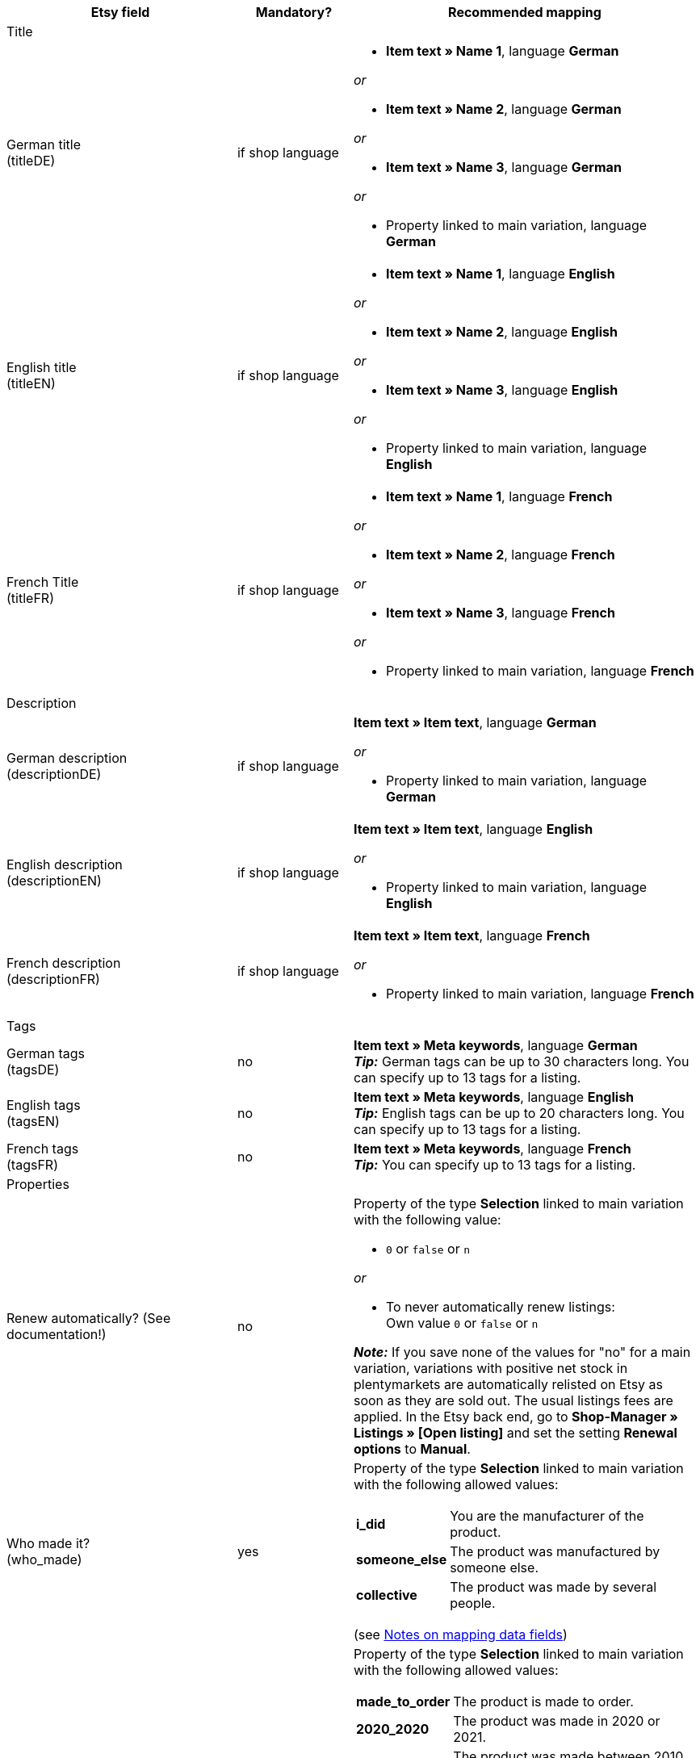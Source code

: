 [[recommended-mappings-limango]]
[cols="2,1,3a"]
|====
|Etsy field |Mandatory? |Recommended mapping

3+| Title

| German title +
(titleDE)
| if shop language
| * *Item text » Name 1*, language *German*

_or_

* *Item text » Name 2*, language *German*

_or_

* *Item text » Name 3*, language *German*

_or_

* Property linked to main variation, language *German*

| English title +
(titleEN)
| if shop language
| * *Item text » Name 1*, language *English*

_or_

* *Item text » Name 2*, language *English*

_or_

* *Item text » Name 3*, language *English*

_or_

* Property linked to main variation, language *English*

| French Title +
(titleFR)
| if shop language
| * *Item text » Name 1*, language *French*

_or_

* *Item text » Name 2*, language *French*

_or_

* *Item text » Name 3*, language *French*

_or_

* Property linked to main variation, language *French*

3+| Description

| German description +
(descriptionDE)
| if shop language
| *Item text » Item text*, language *German*

_or_

* Property linked to main variation, language *German*

| English description +
(descriptionEN)
| if shop language
| *Item text » Item text*, language *English*

_or_

* Property linked to main variation, language *English*

| French description +
(descriptionFR)
| if shop language
| *Item text » Item text*, language *French*

_or_

* Property linked to main variation, language *French*


3+| Tags

| German tags +
(tagsDE)
| no
| *Item text » Meta keywords*, language *German* +
*_Tip:_* German tags can be up to 30 characters long. You can specify up to 13 tags for a listing.

| English tags +
(tagsEN)
| no
| *Item text » Meta keywords*, language *English* +
*_Tip:_* English tags can be up to 20 characters long. You can specify up to 13 tags for a listing.

| French tags +
(tagsFR)
| no
| *Item text » Meta keywords*, language *French*  +
*_Tip:_* You can specify up to 13 tags for a listing.

3+| Properties

| Renew automatically? (See documentation!)
| no
| Property of the type *Selection* linked to main variation with the following value:

* `0` or `false` or `n`

_or_

* To never automatically renew listings: +
  Own value `0` or `false` or `n`

*_Note:_* If you save none of the values for "no" for a main variation, variations with positive net stock in plentymarkets are automatically relisted on Etsy as soon as they are sold out. The usual listings fees are applied. In the Etsy back end, go to *Shop-Manager » Listings » [Open listing]* and set the setting *Renewal options* to *Manual*.

| Who made it? +
(who_made)
| yes
| Property of the type *Selection* linked to main variation with the following allowed values:

[cols="1,3"]
!===
! *i_did*
! You are the manufacturer of the product.

! *someone_else*
! The product was manufactured by someone else.

! *collective*
! The product was made by several people.
!===

(see <<#905, Notes on mapping data fields>>)

| When was it made? +
(when_made)
| yes
| Property of the type *Selection* linked to main variation with the following allowed values:

[cols="1,3"]
!===
! *made_to_order*
! The product is made to order.

! *2020_2020*
! The product was made in 2020 or 2021.

! *2010_2019*
! The product was made between 2010 and 2019.

! *2000_2009*
! The product was made between 2000 and 2009.

! *before_2000*
! The product was made before 2000.

! *1990s*
! The product was made in the nineties.

! *1980s*
! The product was made in the eighties.

! *1970s*
! The product was made in the seventies.

! *1960s*
! The product was made in the sixties.

! *1950s*
! The product was made in the fifties.

! *1940s*
! The product was made in the forties.

! *1930s*
! The product was made in the thirties.

! *1920s*
! The product was made in the nineteen twenties.

! *1910s*
! The product was made in the nineteen teens.

! *1900s*
! The product was made between 1900 and 1999.

! *1800s*
! The product was made between 1800 and 1899.

! *1700s*
! The product was made between 1700 and 1799.

! *before_1700*
! The product was made before 1700.
!===

(see <<#905, Notes on mapping data fields>>)

| *A supply or tool to make things?* +
(is_supply)
| yes
| Property of the type *Selection* linked to main variation with the following allowed values:

[cols="1,3"]
!===
! `0` or `false` or `n`
! The product is not supply and not a tool to make things.

! `1` or `true` or `y`
! The product is supply or a tool to make things.
!===

(see <<#905, Notes on mapping data fields>>)

| Material
| no
| Property of the type *Short text* linked to main variation +
You can save up to 13 values for a main variation. Separate multiple values by commas. +
*_Example:_* `Cotton, Spandex`

| Occasion +
(occasion)
| no
| Property of the type *Selection* linked to main variation with the following allowed values: +
*_Note:_* If you only use the export language "German", export the values in German. If you use other export languages, either in addition to or instead of German, export the values in English.

[cols="1,1"]
!===
! *German*
! *English*

! jubilum
! anniversary

! taufe
! baptism

! bar_oder_bat_mizwa
! bar_or_bat_mitzvah

! geburtstag
! birthday

! canada_day
! canada_day

! chinesisches_neujahr
! chinese_new_year

! cinco_de_mayo
! cinco_de_mayo

! konfirmation
! confirmation

! weihnachten
! christmas

! day_of_the_dead
! day_of_the_dead

! ostern
! easter

! eid
! eid

! verlobung
! engagement

! vatertag
! fathers_day

! gute_besserung
! get_well

! abschluss
! graduation

! halloween
! halloween

! chanukka
! hanukkah

! hauseinweihung
! housewarming

! kwanzaa
! kwanzaa

! prom
! prom

! der_4_juli
! july_4th

! muttertag
! mothers_day

! neugeborenes
! new_baby

! neujahr
! new_years

! quinceanera
! quinceanera

! ruhestand
! retirement

! st_patricks_day
! st_patricks_day

! sweet_16
! sweet_16

! anteilnahme
! sympathy

! thanksgiving
! thanksgiving

! valentinstag
! valentines

! hochzeit
! wedding
!===

| Recipient +
(recipient)
| no
| Property of the type *Selection* linked to main variation with the following allowed values: +
*_Note:_* If you only use the export language "German", export the values in German. If you use other export languages, either in addition to or instead of German, export the values in English.

[cols="1,1"]
!===
! *German*
! *English*

! mnner
! men

! frauen
! women

! unisex_erwachsene
! unisex_adults

! teenager__jungen
! teen_boys

! teenager__mdchen
! teen_girls

! jugendliche
! teens

! jungs
! boys

! mdchen
! girls

! kinder
! children

! babys__jungen
! baby_boys

! babys__mdchen
! baby_girls

! babys
! babies

! vgel
! birds

! katzen
! cats

! hunde
! dogs

! haustiere
! pets

! not_specified
! not_specified
!===

| Customizable +
(is_customizable)
| no
| *_Note:_* Only map a plentymarkets data field to this marketplace data field if you have activated the option *Accept custom orders* on Etsy.

Property of the type *Selection* linked to main variation with the following values:

[cols="1,3"]
!===
! `0` or `false` or `n`
! The product can not be customized.

! `1` or `true` or `y`
! The product can be customized.
!===

| Not taxable +
(non_taxable)
| no
| Property of the type *Selection* linked to main variation with the following values:

[cols="1,3"]
!===
! `0` or `false` or `n`
! The product is taxable.

! `1` or `true` or `y`
! The product is not taxable. No VAT is charged for the product during checkout.
!===

| Minimum processing time +
(processing_min)
| no
| Property of the type *Int* (whole number) linked to main variation +
For the main variation, save the minimum processing time in days. +
On Etsy, the information is shown like this: +

"Ready to ship in [processing_min] - [processing_max] business days"

| Maximum processing time +
(processing_max)
| no
| Property of the type *Int* (whole number) linked to main variation +
For the main variation, save the maximum processing time in days. +
On Etsy, the information is shown like this: +

"Ready to ship in [processing_min] - [processing_max] business days"

| Style +
(style)
| no
| Property of the type *Short text* linked to main variation with up to two values separated by commas +
*_Example:_* Shabby, Vintage

| Item weight +
(item_weight)
| no
| * *Variation » Gross weight g*

_or_

* *Variation » Net weight g*

| Item height +
(item_height)
| no
| * *Variation » Height mm*

| Item length +
(item_length)
| no
| * *Variation » Length mm*

| Item width +
(item_width)
| no
| * *Variation » Width mm*

3+| Sales price

| Sales price +
(sales_price)
| yes
| *Sales price » [Select sales prices for Etsy]*

3+| Categories

| Categories
| yes
| *Category » [Select category]* +
*_Tip:_* Etsy now calls categories "taxonomies". The taxonomy ID is the category ID on Etsy.

3+| Shipping profiles

| Shipping profiles
| yes
| *Shipping profile » [Select shipping profile]*

3+| Shop sections

| Shop sections
| no
| Properties of the type *Selection* linked to main variation with values that correspond to your shop sections +
*_Tip:_* For this marketplace data field, the shop sections that you created on Etsy are available.
|====
